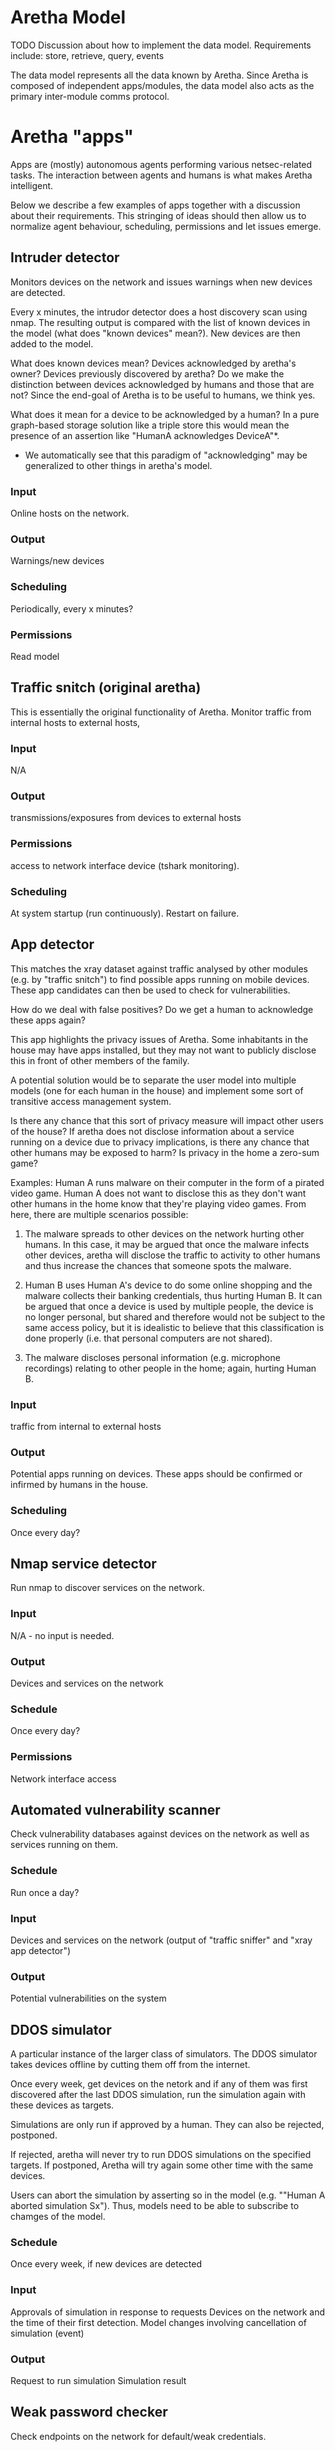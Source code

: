 * Aretha Model
  TODO
  Discussion about how to implement the data model.
  Requirements include: store, retrieve, query, events

  The data model represents all the data known by Aretha. Since
  Aretha is composed of independent apps/modules, the data model also
  acts as the primary inter-module comms protocol.

* Aretha "apps"
  Apps are (mostly) autonomous agents performing various
  netsec-related tasks. The interaction between agents and humans is
  what makes Aretha intelligent.
   
  Below we describe a few examples of apps together with a discussion
  about their requirements. This stringing of ideas should then allow
  us to normalize agent behaviour, scheduling, permissions and let
  issues emerge.
   
** Intruder detector

   Monitors devices on the network and issues warnings when new
   devices are detected.

   Every x minutes, the intrudor detector does a host discovery scan
   using nmap. The resulting output is compared with the list of
   known devices in the model (what does "known devices" mean?).
   New devices are then added to the model.

   What does known devices mean? Devices acknowledged by aretha's
   owner? Devices previously discovered by aretha? Do we make the
   distinction between devices acknowledged by humans and those that
   are not? Since the end-goal of Aretha is to be useful to humans,
   we think yes.

   What does it mean for a device to be acknowledged by a human?
   In a pure graph-based storage solution like a triple store this
   would mean the presence of an assertion like "HumanA acknowledges
   DeviceA"*. 

   * We automatically see that this paradigm of "acknowledging" may
     be generalized to other things in aretha's model. 

*** Input
	Online hosts on the network.
*** Output
	Warnings/new devices
*** Scheduling
	Periodically, every x minutes?
*** Permissions
	Read model

** Traffic snitch (original aretha)
   This is essentially the original functionality of Aretha.  Monitor
   traffic from internal hosts to external hosts, 
	
*** Input
	N/A
*** Output
	transmissions/exposures from devices to external hosts
*** Permissions
	access to network interface device (tshark monitoring).
*** Scheduling
	At system startup (run continuously). Restart on failure.

** App detector
   This matches the xray dataset against traffic analysed by other
   modules (e.g. by "traffic snitch") to find possible apps running
   on mobile devices. These app candidates can then be used to check
   for vulnerabilities.

   How do we deal with false positives? Do we get a human to
   acknowledge these apps again?

   This app highlights the privacy issues of Aretha. Some inhabitants
   in the house may have apps installed, but they may not want to
   publicly disclose this in front of other members of the family.

   A potential solution would be to separate the user model into
   multiple models (one for each human in the house) and implement
   some sort of transitive access management system.

   Is there any chance that this sort of privacy measure will impact
   other users of the house? If aretha does not disclose information
   about a service running on a device due to privacy implications,
   is there any chance that other humans may be exposed to harm?
   Is privacy in the home a zero-sum game?

   Examples: Human A runs malware on their computer in the form of a
   pirated video game. Human A does not want to disclose this as they
   don't want other humans in the home know that they're playing
   video games. From here, there are multiple scenarios possible:

   1. The malware spreads to other devices on the network hurting
      other humans. In this case, it may be argued that once the
      malware infects other devices, aretha will disclose the traffic
      to activity to other humans and thus increase the chances that
      someone spots the malware. 

   2. Human B uses Human A's device to do some online shopping and
      the malware collects their banking credentials, thus hurting
      Human B. It can be argued that once a device is used by
      multiple people, the device is no longer personal, but shared
      and therefore would not be subject to the same access policy,
      but it is idealistic to believe that this classification is
      done properly (i.e. that personal computers are not shared).

   3. The malware discloses personal information (e.g. microphone
      recordings) relating to other people in the home; again,
      hurting Human B.

*** Input
	traffic from internal to external hosts
	
*** Output
	Potential apps running on devices. These apps should be confirmed
	or infirmed by humans in the house.
	
*** Scheduling
	Once every day?
	 
** Nmap service detector
   Run nmap to discover services on the network.
*** Input
	N/A - no input is needed.
	 
*** Output
	Devices and services on the network
	 
*** Schedule
	Once every day?

*** Permissions
	Network interface access
** Automated vulnerability scanner
   Check vulnerability databases against devices on the network as
   well as services running on them. 
*** Schedule
	Run once a day?
*** Input
	Devices and services on the network (output of "traffic sniffer"
	and "xray app detector")
*** Output
	Potential vulnerabilities on the system

** DDOS simulator
   A particular instance of the larger class of simulators. The DDOS
   simulator takes devices offline by cutting them off from the
   internet.
	
   Once every week, get devices on the netork and if any of them was
   first discovered after the last DDOS simulation, run the
   simulation again with these devices as targets.

   Simulations are only run if approved by a human. They can also be
   rejected, postponed.

   If rejected, aretha will never try to run DDOS simulations on the
   specified targets. If postponed, Aretha will try again
   some other time with the same devices.
	
   Users can abort the simulation by asserting so in the model
   (e.g. ""Human A aborted simulation Sx"). Thus, models need to be
   able to subscribe to chamges of the model.
		
*** Schedule
	Once every week, if new devices are detected
*** Input
	Approvals of simulation in response to requests
	Devices on the network and the time of their first detection. 
	Model changes involving cancellation of simulation (event)
*** Output
	Request to run simulation
	Simulation result
** Weak password checker
   Check endpoints on the network for default/weak credentials.
*** Schedule
	Once every day
*** Input
	Devices and services on the network
*** Output
	Vulnerable devices ("Device1 :hasDefaultPassword True")
*** Permissions
	Need to download lists of default/common passwords.
** OSINT scanner
   ! Pending research of available tools.
	
   Gather data about humans in the house.

** Personal info password checker
   Attempt to generate passwords based on OSINT data collected about
   humans in the house.

* User interface
  At the very least, Aretha presents itself to its owners in the form
  of a graphical user interface. The information displayed is based
  on the data model. We need to find a visual language that is
  powerful enough to express this model.

  Like the data model, this will emerge by discussing potential
  aretha apps, what they each need to present to the user, what they
  need to get from the user and how to arrange it all on screen.


